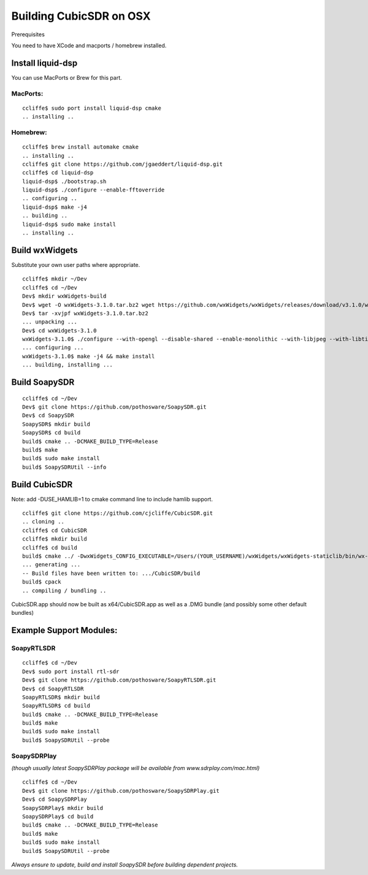 .. _build-osx:

========================
Building CubicSDR on OSX
========================


Prerequisites

You need to have XCode and macports / homebrew installed.

Install liquid-dsp
------------------

You can use MacPorts or Brew for this part.

MacPorts:
+++++++++

::

   ccliffe$ sudo port install liquid-dsp cmake
   .. installing ..

Homebrew:
+++++++++

::


   ccliffe$ brew install automake cmake
   .. installing ..
   ccliffe$ git clone https://github.com/jgaeddert/liquid-dsp.git
   ccliffe$ cd liquid-dsp
   liquid-dsp$ ./bootstrap.sh
   liquid-dsp$ ./configure --enable-fftoverride 
   .. configuring ..
   liquid-dsp$ make -j4
   .. building ..
   liquid-dsp$ sudo make install
   .. installing ..

Build wxWidgets
---------------

Substitute your own user paths where appropriate.

::


   ccliffe$ mkdir ~/Dev
   ccliffe$ cd ~/Dev
   Dev$ mkdir wxWidgets-build
   Dev$ wget -O wxWidgets-3.1.0.tar.bz2 wget https://github.com/wxWidgets/wxWidgets/releases/download/v3.1.0/wxWidgets-3.1.0.tar.bz2
   Dev$ tar -xvjpf wxWidgets-3.1.0.tar.bz2
   ... unpacking ...
   Dev$ cd wxWidgets-3.1.0
   wxWidgets-3.1.0$ ./configure --with-opengl --disable-shared --enable-monolithic --with-libjpeg --with-libtiff --with-libpng --with-zlib --with-mac --disable-sdltest --enable-unicode --enable-display --enable-propgrid --disable-webkit --disable-webview --disable-webviewwebkit --with-macosx-version-min=10.9 --prefix=/Users/(YOUR_USERNAME)/Dev/wxWidgets-build CXXFLAGS="-std=c++0x" --with-libiconv=/usr
   ... configuring ...
   wxWidgets-3.1.0$ make -j4 && make install
   ... building, installing ...
   
Build SoapySDR
--------------

::


   ccliffe$ cd ~/Dev
   Dev$ git clone https://github.com/pothosware/SoapySDR.git
   Dev$ cd SoapySDR
   SoapySDR$ mkdir build
   SoapySDR$ cd build
   build$ cmake .. -DCMAKE_BUILD_TYPE=Release
   build$ make
   build$ sudo make install
   build$ SoapySDRUtil --info

Build CubicSDR
--------------

Note: add -DUSE_HAMLIB=1 to cmake command line to include hamlib support.

::


   ccliffe$ git clone https://github.com/cjcliffe/CubicSDR.git
   .. cloning ..
   ccliffe$ cd CubicSDR
   ccliffe$ mkdir build
   ccliffe$ cd build
   build$ cmake ../ -DwxWidgets_CONFIG_EXECUTABLE=/Users/(YOUR_USERNAME)/wxWidgets/wxWidgets-staticlib/bin/wx-config -DCMAKE_BUILD_TYPE=Release -DBUNDLE_APP=1 -DCPACK_BINARY_DRAGNDROP=1
   ... generating ...
   -- Build files have been written to: .../CubicSDR/build
   build$ cpack
   .. compiling / bundling ..

CubicSDR.app should now be built as x64/CubicSDR.app as well as a .DMG bundle (and possibly some other default bundles)


Example Support Modules:
------------------------

SoapyRTLSDR
+++++++++++

::


   ccliffe$ cd ~/Dev
   Dev$ sudo port install rtl-sdr
   Dev$ git clone https://github.com/pothosware/SoapyRTLSDR.git
   Dev$ cd SoapyRTLSDR
   SoapyRTLSDR$ mkdir build
   SoapyRTLSDR$ cd build
   build$ cmake .. -DCMAKE_BUILD_TYPE=Release
   build$ make
   build$ sudo make install
   build$ SoapySDRUtil --probe

SoapySDRPlay 
++++++++++++

*(though usually latest SoapySDRPlay package will be available from www.sdrplay.com/mac.html)*

::


   ccliffe$ cd ~/Dev
   Dev$ git clone https://github.com/pothosware/SoapySDRPlay.git
   Dev$ cd SoapySDRPlay
   SoapySDRPlay$ mkdir build
   SoapySDRPlay$ cd build
   build$ cmake .. -DCMAKE_BUILD_TYPE=Release
   build$ make
   build$ sudo make install
   build$ SoapySDRUtil --probe

*Always ensure to update, build and install SoapySDR before building dependent projects.*




